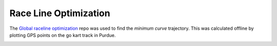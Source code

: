 .. _doc_race_line

Race Line Optimization
======================

The `Global raceline optimization <https://github.com/TUMFTM/global_racetrajectory_optimization>`_ repo was used to find the *minimum curve* trajectory. This was calculated offline by plotting GPS points on the go kart track in Purdue.


.. image:: img/gps_selected.png
  :align: center


.. image:: img/optimized.png
  :align: center

